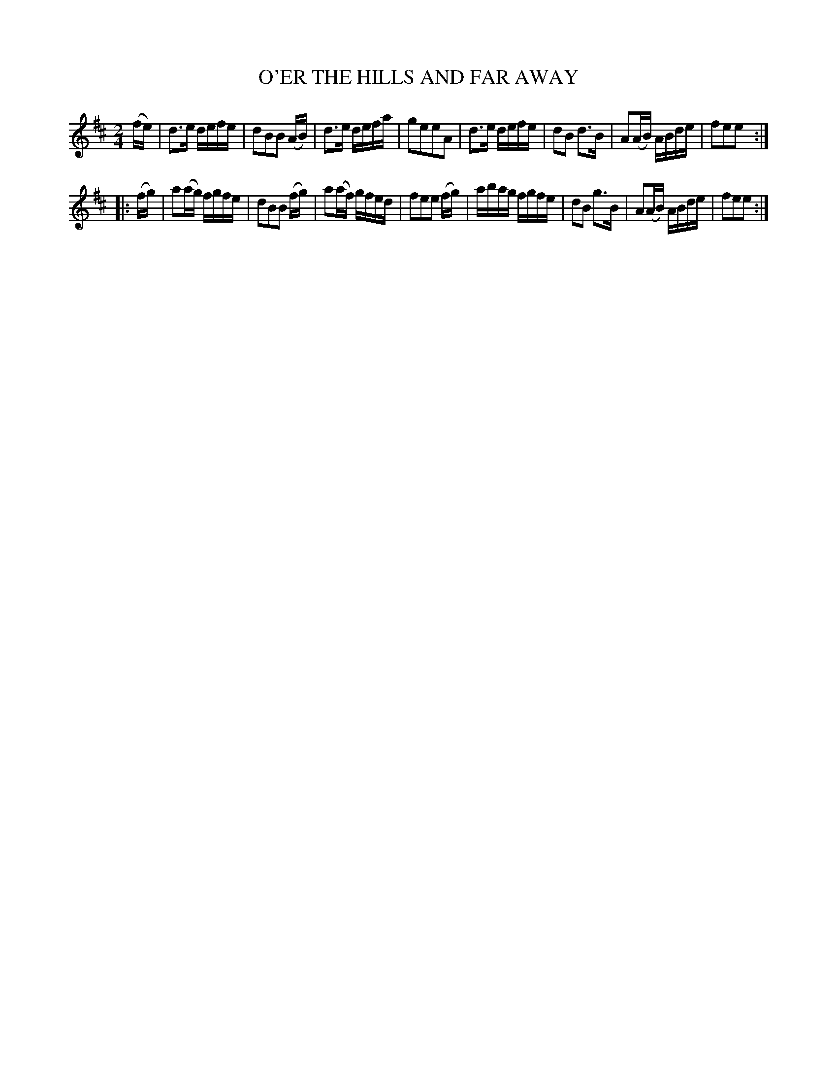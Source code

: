 X: 126009
T: O'ER THE HILLS AND FAR AWAY
%R: reel
B: James Kerr "Merry Melodies" v.1 p.26 s.0 #9
Z: 2017 John Chambers <jc:trillian.mit.edu>
M: 2/4
L: 1/16
K: D
(fe) |\
d3e defe | d2B2B2 (AB) |\
d3e defa | g2e2e2A2 |\
d3e defe | d2B2 d3B |\
A2(AB) ABde | f2e2e2 :|
|: (fg) |\
a2(ag) fgfe | d2B2B2 (fg) |\
a2(af) gfed | f2e2e2 (fg) |\
abag fgfe | d2B2 g3B |\
A2(AB) ABde | f2e2e2 :|

